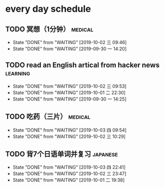 * every day schedule

** TODO 冥想（1分钟）                                               :medical:
   DEADLINE: <2019-10-02 三 +1d>
   :PROPERTIES:
   :LAST_REPEAT: [2019-10-02 三 09:46]
   :END:
   - State "DONE"       from "WAITING"    [2019-10-02 三 09:46]
   - State "DONE"       from "WAITING"    [2019-09-30 一 14:20]

** TODO read an English artical from hacker news                   :learning:
   DEADLINE: <2019-10-03 四 +1d>
   :PROPERTIES:
   :LAST_REPEAT: [2019-10-02 三 09:53]
   :END:
   - State "DONE"       from "WAITING"    [2019-10-02 三 09:53]
   - State "DONE"       from "WAITING"    [2019-10-01 二 22:30]
   - State "DONE"       from "WAITING"    [2019-09-30 一 14:25]

** TODO 吃药（三片）                                                :medical:
   DEADLINE: <2019-10-04 五 +1d>
   :PROPERTIES:
   :LAST_REPEAT: [2019-10-03 四 09:54]
   :END:

   - State "DONE"       from "WAITING"    [2019-10-03 四 09:54]
   - State "DONE"       from "WAITING"    [2019-10-02 三 10:29]
** TODO 背7个日语单词并复习                                        :japanese:
   DEADLINE: <2019-10-04 五 +1d>
   :PROPERTIES:
   :LAST_REPEAT: [2019-10-03 四 22:41]
   :END:
   - State "DONE"       from "WAITING"    [2019-10-03 四 22:41]
   - State "DONE"       from "WAITING"    [2019-10-02 三 23:47]
   - State "DONE"       from "WAITING"    [2019-10-01 二 19:38]
